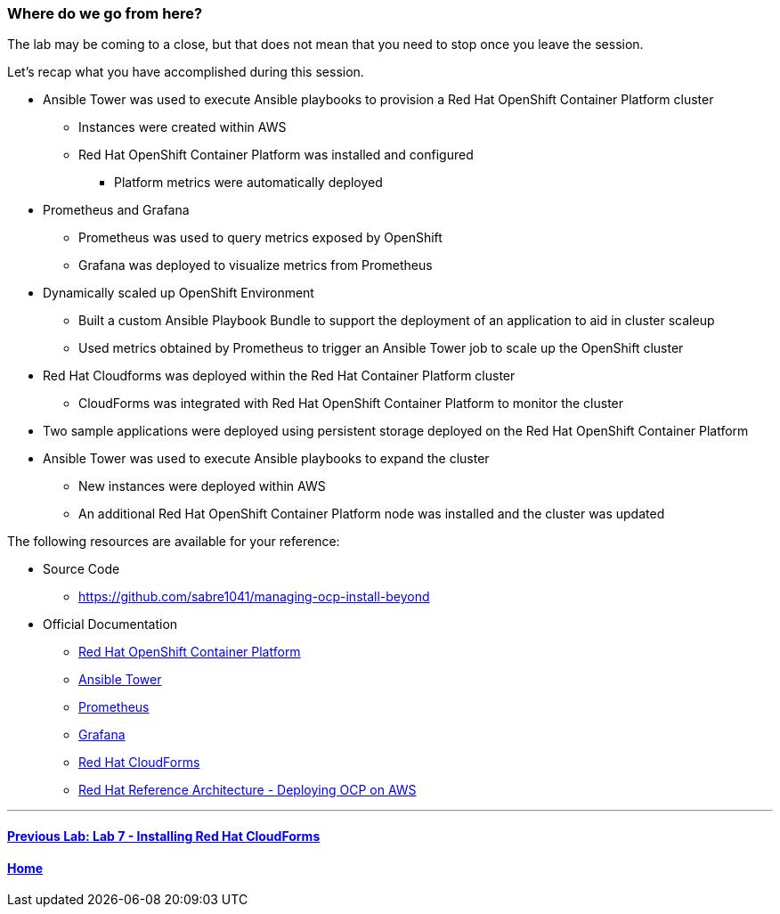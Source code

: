 === Where do we go from here?

The lab may be coming to a close, but that does not mean that you need to stop once you leave the session.

Let’s recap what you have accomplished during this session.

* Ansible Tower was used to execute Ansible playbooks to provision a Red Hat OpenShift Container Platform cluster
    ** Instances were created within AWS
    ** Red Hat OpenShift Container Platform was installed and configured
        *** Platform metrics were automatically deployed
* Prometheus and Grafana
    ** Prometheus was used to query metrics exposed by OpenShift
    ** Grafana was deployed to visualize metrics from Prometheus
* Dynamically scaled up OpenShift Environment
   ** Built a custom Ansible Playbook Bundle to support the deployment of an application to aid in cluster scaleup
   ** Used metrics obtained by Prometheus to trigger an Ansible Tower job to scale up the OpenShift cluster
* Red Hat Cloudforms was deployed within the Red Hat Container Platform cluster
    ** CloudForms was integrated with Red Hat OpenShift Container Platform to monitor the cluster
* Two sample applications were deployed using persistent storage deployed on the Red Hat OpenShift Container Platform
* Ansible Tower was used to execute Ansible playbooks to expand the cluster
    ** New instances were deployed within AWS
    ** An additional Red Hat OpenShift Container Platform node was installed and the cluster was updated

The following resources are available for your reference:

* Source Code
    ** link:https://github.com/sabre1041/managing-ocp-install-beyond[https://github.com/sabre1041/managing-ocp-install-beyond]
* Official Documentation
    ** link:https://docs.openshift.com/[Red Hat OpenShift Container Platform]
    ** link:http://docs.ansible.com/ansible-tower/latest/html/userguide/index.html[Ansible Tower]
    ** link:https://prometheus.io/[Prometheus]
    ** link:https://grafana.com/[Grafana]
    ** link:https://access.redhat.com/documentation/en/red-hat-cloudforms/[Red Hat CloudForms]
    ** link:https://www.redhat.com/en/resources/deploying-openshift-container-platform-3-amazon-web-services[Red Hat Reference Architecture - Deploying OCP on AWS]

'''

==== <<../lab7/lab7.adoc#lab7,Previous Lab: Lab 7 - Installing Red Hat CloudForms>>
==== <<../../README.adoc#lab1,Home>>

